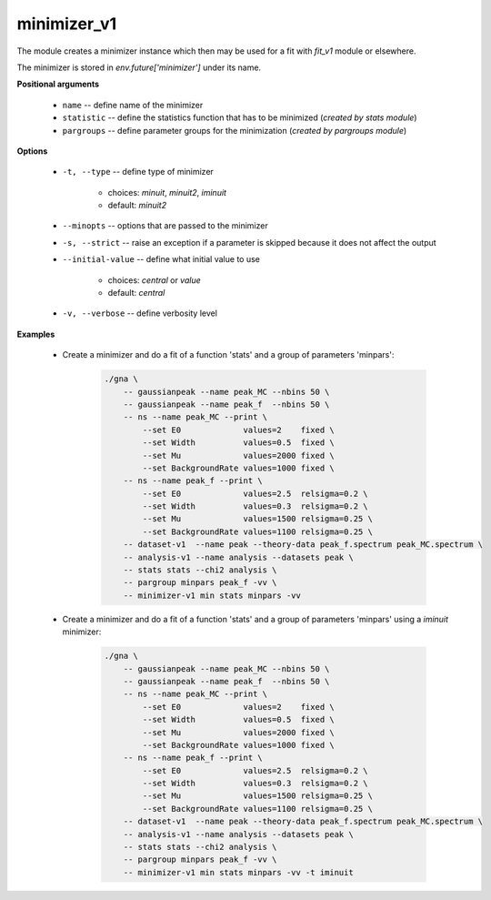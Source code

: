 minimizer_v1
""""""""""""

The module creates a minimizer instance which then may be used for a fit with *fit_v1* module or elsewhere.

The minimizer is stored in `env.future['minimizer']` under its name.


**Positional arguments**

    * ``name`` -- define name of the minimizer

    * ``statistic`` -- define the statistics function that has to be minimized (*created by stats module*)

    * ``pargroups`` -- define parameter groups for the minimization (*created by pargroups module*)

**Options**

    * ``-t, --type`` -- define type of minimizer

        + choices: *minuit*, *minuit2*, *iminuit*
        + default: *minuit2*


    * ``--minopts`` -- options that are passed to the minimizer

    * ``-s, --strict`` -- raise an exception if a parameter is skipped because it does not affect the output

    * ``--initial-value`` -- define what initial value to use

        + choices: *central* or *value*
        + default: *central*


    * ``-v, --verbose`` -- define verbosity level 


**Examples**

    * Create a minimizer and do a fit of a function 'stats' and a group of parameters 'minpars':

        .. code-block:: bash

            ./gna \
                -- gaussianpeak --name peak_MC --nbins 50 \
                -- gaussianpeak --name peak_f  --nbins 50 \
                -- ns --name peak_MC --print \
                    --set E0             values=2    fixed \
                    --set Width          values=0.5  fixed \
                    --set Mu             values=2000 fixed \
                    --set BackgroundRate values=1000 fixed \
                -- ns --name peak_f --print \
                    --set E0             values=2.5  relsigma=0.2 \
                    --set Width          values=0.3  relsigma=0.2 \
                    --set Mu             values=1500 relsigma=0.25 \
                    --set BackgroundRate values=1100 relsigma=0.25 \
                -- dataset-v1  --name peak --theory-data peak_f.spectrum peak_MC.spectrum \
                -- analysis-v1 --name analysis --datasets peak \
                -- stats stats --chi2 analysis \
                -- pargroup minpars peak_f -vv \
                -- minimizer-v1 min stats minpars -vv 


    * Create a minimizer and do a fit of a function 'stats' and a group of parameters 'minpars' using a `iminuit` minimizer:

        .. code-block:: bash

            ./gna \
                -- gaussianpeak --name peak_MC --nbins 50 \
                -- gaussianpeak --name peak_f  --nbins 50 \
                -- ns --name peak_MC --print \
                    --set E0             values=2    fixed \
                    --set Width          values=0.5  fixed \
                    --set Mu             values=2000 fixed \
                    --set BackgroundRate values=1000 fixed \
                -- ns --name peak_f --print \
                    --set E0             values=2.5  relsigma=0.2 \
                    --set Width          values=0.3  relsigma=0.2 \
                    --set Mu             values=1500 relsigma=0.25 \
                    --set BackgroundRate values=1100 relsigma=0.25 \
                -- dataset-v1  --name peak --theory-data peak_f.spectrum peak_MC.spectrum \
                -- analysis-v1 --name analysis --datasets peak \
                -- stats stats --chi2 analysis \
                -- pargroup minpars peak_f -vv \
                -- minimizer-v1 min stats minpars -vv -t iminuit


